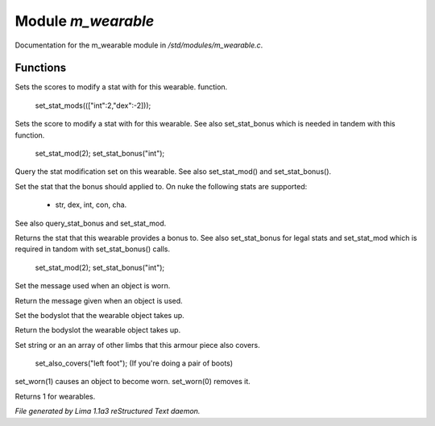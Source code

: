 Module *m_wearable*
********************

Documentation for the m_wearable module in */std/modules/m_wearable.c*.

Functions
=========
.. c:function:: void set_stat_mods(mapping m)

Sets the scores to modify a stat with for this wearable.
function.

 set_stat_mods((["int":2,"dex":-2]));


.. c:function:: void set_stat_mod(int b)

Sets the score to modify a stat with for this wearable.
See also set_stat_bonus which is needed in tandem with this
function.

 set_stat_mod(2);
 set_stat_bonus("int");


.. c:function:: int query_stat_mod()

Query the stat modification set on this wearable. See also
set_stat_mod() and set_stat_bonus().


.. c:function:: void set_stat_bonus(string s)

Set the stat that the bonus should applied to. On nuke
the following stats are supported:
 - str, dex, int, con, cha.
See also query_stat_bonus and set_stat_mod.


.. c:function:: string query_stat_bonus()

Returns the stat that this wearable provides a bonus to.
See also set_stat_bonus for legal stats and set_stat_mod
which is required in tandom with set_stat_bonus() calls.

 set_stat_mod(2);
 set_stat_bonus("int");


.. c:function:: void set_wearmsg(string s)

Set the message used when an object is worn.


.. c:function:: string query_wearmsg()

Return the message given when an object is used.


.. c:function:: void set_slot(string which)

Set the bodyslot that the wearable object takes up.


.. c:function:: string query_slot()

Return the bodyslot the wearable object takes up.


.. c:function:: void set_also_covers(string *s...)

Set string or an an array of other limbs that this armour piece
also covers.

 set_also_covers("left foot");
 (If you're doing a pair of boots)


.. c:function:: void set_worn(int g)

set_worn(1) causes an object to become worn.  set_worn(0) removes it.


.. c:function:: int is_wearable()

Returns 1 for wearables.



*File generated by Lima 1.1a3 reStructured Text daemon.*

